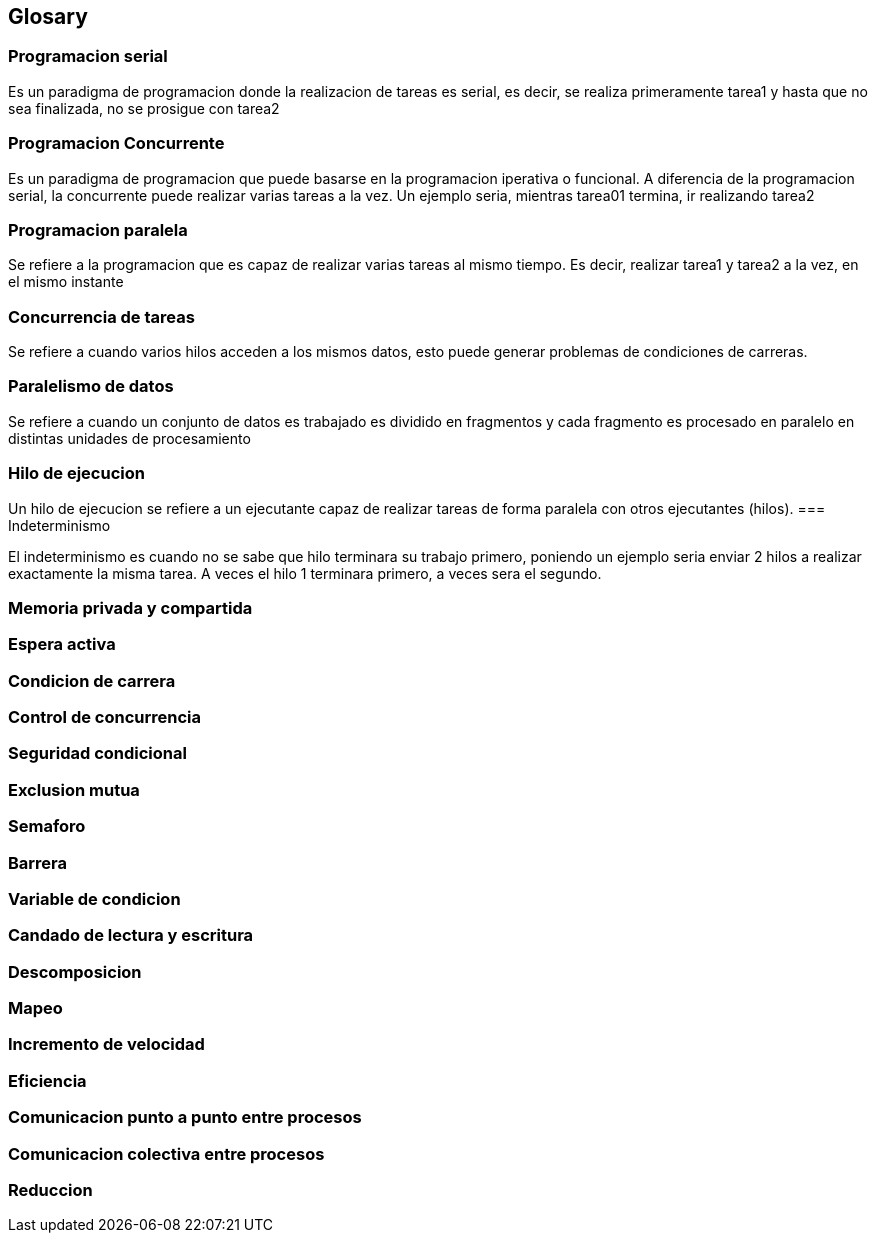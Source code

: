 == Glosary

=== Programacion serial

Es un paradigma de programacion donde la realizacion de tareas es serial, es decir, se realiza primeramente tarea1 y hasta que no sea
finalizada, no se prosigue con tarea2


=== Programacion Concurrente

Es un paradigma de programacion que puede basarse en la programacion iperativa o funcional. A diferencia de la programacion serial, la concurrente puede realizar varias tareas a la vez. Un ejemplo seria, mientras tarea01 termina, ir realizando tarea2


=== Programacion paralela

Se refiere a la programacion que es capaz de realizar varias tareas al mismo tiempo. Es decir, realizar tarea1 y tarea2 a la vez, en el mismo instante


=== Concurrencia de tareas

Se refiere a cuando varios hilos acceden a los mismos datos, esto puede generar problemas de condiciones de carreras.


=== Paralelismo de datos

Se refiere a cuando un conjunto de datos es trabajado es dividido en fragmentos y cada fragmento es procesado en paralelo en distintas unidades de procesamiento


=== Hilo de ejecucion

Un hilo de ejecucion se refiere a un ejecutante capaz de realizar tareas de forma paralela con otros ejecutantes (hilos).
=== Indeterminismo

El indeterminismo es cuando no se sabe que hilo terminara su trabajo primero, poniendo un ejemplo seria enviar 2 hilos a realizar exactamente la misma tarea. A veces el hilo 1 terminara primero, a veces sera el segundo.


=== Memoria privada y compartida
=== Espera activa
=== Condicion de carrera
=== Control de concurrencia
=== Seguridad condicional
=== Exclusion mutua
=== Semaforo
=== Barrera
=== Variable de condicion
=== Candado de lectura y escritura
=== Descomposicion
=== Mapeo
=== Incremento de velocidad
=== Eficiencia
=== Comunicacion punto a punto entre procesos
=== Comunicacion colectiva entre procesos
=== Reduccion